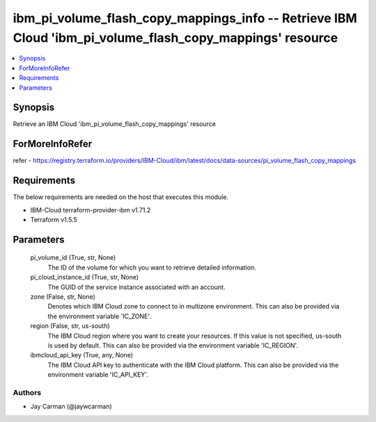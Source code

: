 
ibm_pi_volume_flash_copy_mappings_info -- Retrieve IBM Cloud 'ibm_pi_volume_flash_copy_mappings' resource
=========================================================================================================

.. contents::
   :local:
   :depth: 1


Synopsis
--------

Retrieve an IBM Cloud 'ibm_pi_volume_flash_copy_mappings' resource


ForMoreInfoRefer
----------------
refer - https://registry.terraform.io/providers/IBM-Cloud/ibm/latest/docs/data-sources/pi_volume_flash_copy_mappings

Requirements
------------
The below requirements are needed on the host that executes this module.

- IBM-Cloud terraform-provider-ibm v1.71.2
- Terraform v1.5.5



Parameters
----------

  pi_volume_id (True, str, None)
    The ID of the volume for which you want to retrieve detailed information.


  pi_cloud_instance_id (True, str, None)
    The GUID of the service instance associated with an account.


  zone (False, str, None)
    Denotes which IBM Cloud zone to connect to in multizone environment. This can also be provided via the environment variable 'IC_ZONE'.


  region (False, str, us-south)
    The IBM Cloud region where you want to create your resources. If this value is not specified, us-south is used by default. This can also be provided via the environment variable 'IC_REGION'.


  ibmcloud_api_key (True, any, None)
    The IBM Cloud API key to authenticate with the IBM Cloud platform. This can also be provided via the environment variable 'IC_API_KEY'.













Authors
~~~~~~~

- Jay Carman (@jaywcarman)

